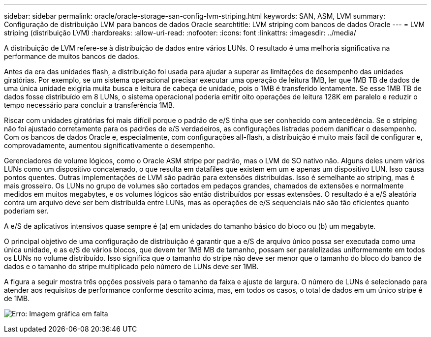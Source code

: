 ---
sidebar: sidebar 
permalink: oracle/oracle-storage-san-config-lvm-striping.html 
keywords: SAN, ASM, LVM 
summary: Configuração de distribuição LVM para bancos de dados Oracle 
searchtitle: LVM striping com bancos de dados Oracle 
---
= LVM striping (distribuição LVM)
:hardbreaks:
:allow-uri-read: 
:nofooter: 
:icons: font
:linkattrs: 
:imagesdir: ../media/


[role="lead"]
A distribuição de LVM refere-se à distribuição de dados entre vários LUNs. O resultado é uma melhoria significativa na performance de muitos bancos de dados.

Antes da era das unidades flash, a distribuição foi usada para ajudar a superar as limitações de desempenho das unidades giratórias. Por exemplo, se um sistema operacional precisar executar uma operação de leitura 1MB, ler que 1MB TB de dados de uma única unidade exigiria muita busca e leitura de cabeça de unidade, pois o 1MB é transferido lentamente. Se esse 1MB TB de dados fosse distribuído em 8 LUNs, o sistema operacional poderia emitir oito operações de leitura 128K em paralelo e reduzir o tempo necessário para concluir a transferência 1MB.

Riscar com unidades giratórias foi mais difícil porque o padrão de e/S tinha que ser conhecido com antecedência. Se o striping não foi ajustado corretamente para os padrões de e/S verdadeiros, as configurações listradas podem danificar o desempenho. Com os bancos de dados Oracle e, especialmente, com configurações all-flash, a distribuição é muito mais fácil de configurar e, comprovadamente, aumentou significativamente o desempenho.

Gerenciadores de volume lógicos, como o Oracle ASM stripe por padrão, mas o LVM de SO nativo não. Alguns deles unem vários LUNs como um dispositivo concatenado, o que resulta em datafiles que existem em um e apenas um dispositivo LUN. Isso causa pontos quentes. Outras implementações de LVM são padrão para extensões distribuídas. Isso é semelhante ao striping, mas é mais grosseiro. Os LUNs no grupo de volumes são cortados em pedaços grandes, chamados de extensões e normalmente medidos em muitos megabytes, e os volumes lógicos são então distribuídos por essas extensões. O resultado é a e/S aleatória contra um arquivo deve ser bem distribuída entre LUNs, mas as operações de e/S sequenciais não são tão eficientes quanto poderiam ser.

A e/S de aplicativos intensivos quase sempre é (a) em unidades do tamanho básico do bloco ou (b) um megabyte.

O principal objetivo de uma configuração de distribuição é garantir que a e/S de arquivo único possa ser executada como uma única unidade, e as e/S de vários blocos, que devem ter 1MB MB de tamanho, possam ser paralelizadas uniformemente em todos os LUNs no volume distribuído. Isso significa que o tamanho do stripe não deve ser menor que o tamanho do bloco do banco de dados e o tamanho do stripe multiplicado pelo número de LUNs deve ser 1MB.

A figura a seguir mostra três opções possíveis para o tamanho da faixa e ajuste de largura. O número de LUNs é selecionado para atender aos requisitos de performance conforme descrito acima, mas, em todos os casos, o total de dados em um único stripe é de 1MB.

image:ontap-lvm-striping.png["Erro: Imagem gráfica em falta"]
